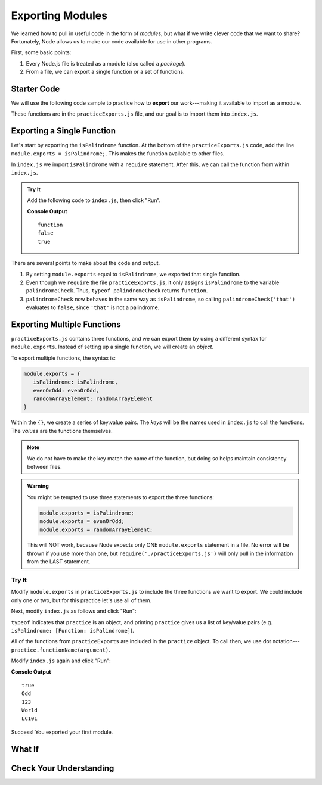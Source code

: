 Exporting Modules
==================

We learned how to pull in useful code in the form of *modules*, but what if
we write clever code that we want to share? Fortunately, Node allows us to make
our code available for use in other programs.

First, some basic points:

#. Every Node.js file is treated as a module (also called a *package*).
#. From a file, we can export a single function or a set of functions.

Starter Code
-------------

.. index:: ! export

We will use the following code sample to practice how to **export** our
work---making it available to import as a module.

.. replit:: js
   :slug: ExportPractice01
   :linenos:

   function isPalindrome(str){
      return str === str.split('').reverse().join('');
   }

   function evenOrOdd(num){
      if (num%2===0){
         return "Even";
      } else {
         return "Odd";
      }
   }

   function randomArrayElement(arr){
      let index = Math.floor(Math.random()*arr.length);
      return arr[index];
   }

These functions are in the ``practiceExports.js`` file, and our goal is to
import them into ``index.js``.

Exporting a Single Function
----------------------------

Let's start by exporting the ``isPalindrome`` function. At the bottom of the
``practiceExports.js`` code, add the line ``module.exports = isPalindrome;``.
This makes the function available to other files.

In ``index.js`` we import ``isPalindrome`` with a ``require`` statement. After
this, we can call the function from within ``index.js``.

.. admonition:: Try It

   Add the following code to ``index.js``, then click "Run".

   .. sourcecode:: js
      :linenos:

      const palindromeCheck = require('./practiceExports.js');

      console.log(typeof palindromeCheck);
      console.log(palindromeCheck('that'));
      console.log(palindromeCheck('radar'));

   **Console Output**

   ::

      function
      false
      true

There are several points to make about the code and output.

#. By setting ``module.exports`` equal to ``isPalindrome``, we exported that
   single function.
#. Even though we ``require`` the file ``practiceExports.js``, it only assigns
   ``isPalindrome`` to the variable ``palindromeCheck``. Thus, ``typeof
   palindromeCheck`` returns ``function``.
#. ``palindromeCheck`` now behaves in the same way as ``isPalindrome``, so
   calling ``palindromeCheck('that')`` evaluates to ``false``, since ``'that'``
   is not a palindrome.

Exporting Multiple Functions
-----------------------------

``practiceExports.js`` contains three functions, and we can export them by
using a different syntax for ``module.exports``. Instead of setting up a single
function, we will create an *object*.

To export multiple functions, the syntax is:

.. sourcecode:: js

   module.exports = {
      isPalindrome: isPalindrome,
      evenOrOdd: evenOrOdd,
      randomArrayElement: randomArrayElement
   }

Within the ``{}``, we create a series of key:value pairs. The *keys* will be
the names used in ``index.js`` to call the functions. The *values* are the
functions themselves. 

.. admonition:: Note

   We do not have to make the key match the name of the function, but doing so
   helps maintain consistency between files.

.. admonition:: Warning

   You might be tempted to use three statements to export the three functions:

   .. sourcecode:: js

      module.exports = isPalindrome;
      module.exports = evenOrOdd;
      module.exports = randomArrayElement;

   This will NOT work, because Node expects only ONE ``module.exports`` statement in a file. No error will be thrown if you use more than one, but ``require('./practiceExports.js')`` will only pull in the information from the LAST statement.

Try It
^^^^^^^

Modify ``module.exports`` in ``practiceExports.js`` to include the three
functions we want to export. We could include only one or two, but for this
practice let's use all of them.

Next, modify ``index.js`` as follows and click "Run":

.. sourcecode:: js
   :linenos:

   const practice = require('./practiceExports.js');

   console.log(typeof practice);
   console.log(practice);

``typeof`` indicates that ``practice`` is an object, and printing ``practice``
gives us a list of key/value pairs (e.g.
``isPalindrome: [Function: isPalindrome]``).

All of the functions from ``practiceExports`` are included in the ``practice``
object. To call then, we use dot notation---
``practice.functionName(argument)``.

Modify ``index.js`` again and click "Run":

.. sourcecode:: js
   :linenos:

   const practice = require('./practiceExports.js');
   let arr = ['Hello', 'World', 123, 987, 'LC101'];

   console.log(practice.isPalindrome('mom'));
   console.log(practice.evenOrOdd(9));

   for (i=0; i < 3; i++){
      console.log(practice.randomArrayElement(arr));
   }

**Console Output**

::

   true
   Odd
   123
   World
   LC101

Success! You exported your first module.

What If
--------



Check Your Understanding
-------------------------
